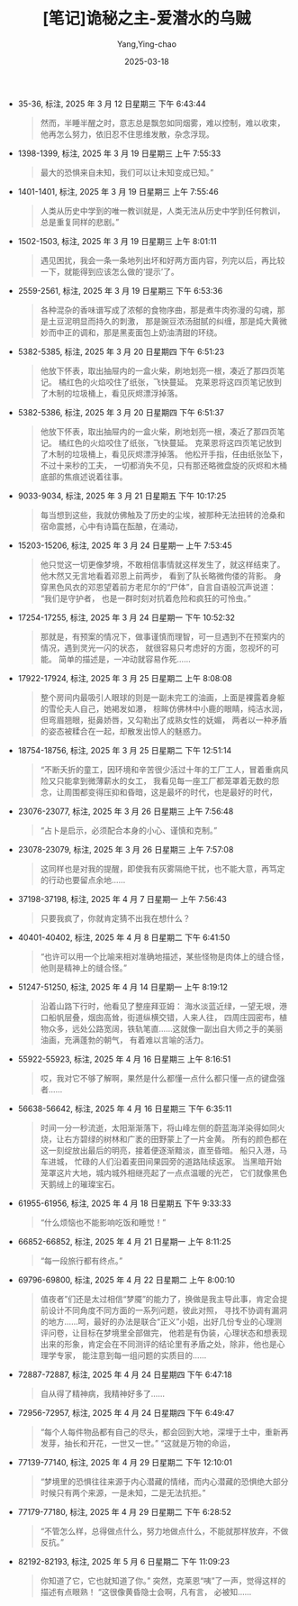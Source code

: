 :PROPERTIES:
:ID:       82bb171b-5280-45c0-b486-66aae77f6420
:END:
#+TITLE: [笔记]诡秘之主-爱潜水的乌贼
#+AUTHOR: Yang,Ying-chao
#+DATE:   2025-03-18
#+OPTIONS:  ^:nil H:5 num:t toc:2 \n:nil ::t |:t -:t f:t *:t tex:t d:(HIDE) tags:not-in-toc
#+STARTUP:   oddeven lognotestate
#+SEQ_TODO: TODO(t) INPROGRESS(i) WAITING(w@) | DONE(d) CANCELED(c@)
#+TAGS:     noexport(n)
#+EXCLUDE_TAGS: noexport
#+FILETAGS: :guimizhizhu:note:ireader:unwashed:


- 35-36, 标注, 2025 年 3 月 12 日星期三 下午 6:43:44
  #+BEGIN_QUOTE md5: e4918609c8199ecdc88762e3c4096c0b
  然而，半睡半醒之时，意志总是飘忽如同烟雾，难以控制，难以收束，他再怎么努力，依旧忍不住思维发散，杂念浮现。
  #+END_QUOTE

- 1398-1399, 标注, 2025 年 3 月 19 日星期三 上午 7:55:33
  #+BEGIN_QUOTE md5: 8323aff1420861964eb5460a18c489ee
  最大的恐惧来自未知，我们可以让未知变成已知。”
  #+END_QUOTE


- 1401-1401, 标注, 2025 年 3 月 19 日星期三 上午 7:55:46
  #+BEGIN_QUOTE md5: 38b4ff2774de539b352d9de096b7851e
  人类从历史中学到的唯一教训就是，人类无法从历史中学到任何教训，总是重复同样的悲剧。”
  #+END_QUOTE


- 1502-1503, 标注, 2025 年 3 月 19 日星期三 上午 8:01:11
  #+BEGIN_QUOTE md5: 9d1e33e2e4e8302a6e02269fd3610849,8ce28daf5c3e0499ad0b0c1e9ce39b6b
  遇见困扰，我会一条一条地列出坏和好两方面内容，列完以后，再比较一下，就能得到应该怎么做的‘提示’了。
  #+END_QUOTE


- 2559-2561, 标注, 2025 年 3 月 19 日星期三 下午 6:53:36
  #+BEGIN_QUOTE md5: 5ef8931a5d249762180bd524f1fd2f5d
  各种混杂的香味谱写成了浓郁的食物序曲，那是煮牛肉弥漫的勾魂，那是土豆泥明显而持久的刺激，
  那是豌豆浓汤甜腻的纠缠，那是炖大黄微妙而中正的调和，那是黑麦面包上奶油清甜的环绕。
  #+END_QUOTE

- 5382-5385, 标注, 2025 年 3 月 20 日星期四 下午 6:51:23
  #+BEGIN_QUOTE md5: a006a15c95bf9d3e43fa76b19b6c6471,63452aa211e5f08e799e0a97c80ff838
  他放下怀表，取出抽屉内的一盒火柴，刷地划亮一根，凑近了那四页笔记。 橘红色的火焰咬住了纸张，飞快蔓延。
  克莱恩将这四页笔记放到了木制的垃圾桶上，看见灰烬漂浮掉落。
  #+END_QUOTE


- 5382-5386, 标注, 2025 年 3 月 20 日星期四 下午 6:51:37
  #+BEGIN_QUOTE md5: 392d061b82f8c14d2a01a3e419a39d13,ed7d2b147029ad0c3d42a72948bebb3b
  他放下怀表，取出抽屉内的一盒火柴，刷地划亮一根，凑近了那四页笔记。 橘红色的火焰咬住了纸张，飞快蔓延。
  克莱恩将这四页笔记放到了木制的垃圾桶上，看见灰烬漂浮掉落。 他松开手指，任由纸张坠下，不过十来秒的工夫，
  一切都消失不见，只有那还略微盘旋的灰烬和木桶底部的焦痕述说着往事。
  #+END_QUOTE


- 9033-9034, 标注, 2025 年 3 月 21 日星期五 下午 10:17:25
  #+BEGIN_QUOTE md5: 3c909a53db70a18d16a1d3bd61599e33,34ed60824acbe4ca5722f02b92f23088
  每当想到这些，我就仿佛触及了历史的尘埃，被那种无法扭转的沧桑和宿命震撼，心中有诗篇在酝酿，在涌动，
  #+END_QUOTE


- 15203-15206, 标注, 2025 年 3 月 24 日星期一 上午 7:53:45
  #+BEGIN_QUOTE md5: b3c0cf7f9a481fbe550847b31a34881b,391f74faefc837dbe6119115330ad434
  他只觉这一切更像梦境，不敢相信事情就这样发生了，就这样结束了。 他木然又无言地看着邓恩上前两步，
  看到了队长略微佝偻的背影。 身穿黑色风衣的邓恩望着前方老尼尔的“尸体”，自言自语般沉声说道： “我们是守护者，
  也是一群时刻对抗着危险和疯狂的可怜虫。”
  #+END_QUOTE


- 17254-17255, 标注, 2025 年 3 月 24 日星期一 下午 10:52:32
  #+BEGIN_QUOTE md5: 8183f3c8de50627f5e50fec118189e88,23db76c13976dc561d34c050c57b2bb8
  那就是，有预案的情况下，做事谨慎而理智，可一旦遇到不在预案内的情况，遇到灵光一闪的状态，
  就很容易只考虑好的方面，忽视坏的可能。 简单的描述是，一冲动就容易作死……
  #+END_QUOTE


- 17922-17924, 标注, 2025 年 3 月 25 日星期二 上午 8:08:08
  #+BEGIN_QUOTE md5: f28a562149cf996c58932e2f36bfbaaa
  整个房间内最吸引人眼球的则是一副未完工的油画，上面是裸露着身躯的雪伦夫人自己，她褐发如瀑，
  棕眸仿佛林中小鹿的眼睛，纯洁水润，但弯眉翘眼，挺鼻娇唇，又勾勒出了成熟女性的妩媚，
  两者以一种矛盾的姿态被糅合在一起，却散发出惊人的魅惑力。
  #+END_QUOTE


- 18754-18756, 标注, 2025 年 3 月 25 日星期二 下午 12:51:14
  #+BEGIN_QUOTE md5: 667014c833a276771875e5744c249bf1
  “不断夭折的童工，因环境和辛苦很少活过十年的工厂工人，冒着重病风险又只能拿到微薄薪水的女工，
  我看见每一座工厂都笼罩着无数的怨念，让周围都变得压抑和昏暗，这是最坏的时代，也是最好的时代，
  #+END_QUOTE


- 23076-23077, 标注, 2025 年 3 月 26 日星期三 上午 7:56:48
  #+BEGIN_QUOTE md5: 03d1dd2b0def5ac8654b286c7184d584
  “占卜是启示，必须配合本身的小心、谨慎和克制。”
  #+END_QUOTE

- 23078-23079, 标注, 2025 年 3 月 26 日星期三 上午 7:57:08
  #+BEGIN_QUOTE md5: 5db14427c61e60fbc577fe93619710a2
  这同样也是对我的提醒，即使我有灰雾隔绝干扰，也不能大意，再笃定的行动也要留点余地……
  #+END_QUOTE

- 37198-37198, 标注, 2025 年 4 月 7 日星期一 上午 7:56:43
  #+BEGIN_QUOTE md5: 93e751f39889573cb0ee123904267da0
  只要我疯了，你就肯定猜不出我在想什么？
  #+END_QUOTE


- 40401-40402, 标注, 2025 年 4 月 8 日星期二 下午 6:41:50
  #+BEGIN_QUOTE md5: b38c2ca4fdb6c01d486e8d0a504d9a3f
  “也许可以用一个比喻来相对准确地描述，某些怪物是肉体上的缝合怪，他则是精神上的缝合怪。”
  #+END_QUOTE


- 51247-51250, 标注, 2025 年 4 月 14 日星期一 上午 8:19:12
  #+BEGIN_QUOTE md5: 16e1d0283ccf605c2e9e061844723cd4
  沿着山路下行时，他看见了整座拜亚姆： 海水淡蓝近绿，一望无垠，港口船帆层叠，烟囱高耸，街道纵横交错，人来人往，
  四周庄园密布，植物众多，远处公路宽阔，铁轨笔直……这就像一副出自大师之手的美丽油画，充满蓬勃的朝气，
  有着难以言喻的活力。
  #+END_QUOTE


- 55922-55923, 标注, 2025 年 4 月 16 日星期三 上午 8:16:51
  #+BEGIN_QUOTE md5: 0dcf41f739311feb05226de6b7fb8339
  哎，我对它不够了解啊，果然是什么都懂一点什么都只懂一点的键盘强者……
  #+END_QUOTE


- 56638-56642, 标注, 2025 年 4 月 16 日星期三 下午 6:35:11
  #+BEGIN_QUOTE md5: 7818066dfc8cc7ffa6d683192bb8f26e
  时间一分一秒流逝，太阳渐渐落下，将山峰左侧的蔚蓝海洋染得如同火烧，让右方碧绿的树林和广袤的田野蒙上了一片金黄。
  所有的颜色都在这一刻绽放出最后的明亮，接着便逐渐黯淡，直至昏暗。 船只入港，马车进城，
  忙碌的人们沿着麦田间果园旁的道路陆续返家。 当黑暗开始笼罩这片大地，城内城外相继亮起了一点点温暖的光芒，
  它们就像黑色天鹅绒上的璀璨宝石。
  #+END_QUOTE


- 61955-61956, 标注, 2025 年 4 月 18 日星期五 下午 9:33:33
  #+BEGIN_QUOTE md5: d61c2042a4474708602f36019ca77721,b43b2a83a740ac6bc3a656d00e248933
  “什么烦恼也不能影响吃饭和睡觉！”
  #+END_QUOTE


- 66852-66852, 标注, 2025 年 4 月 21 日星期一 上午 8:11:25
  #+BEGIN_QUOTE md5: ff7b6b27168125ce38ff4bdf895229d1
  “每一段旅行都有终点。”
  #+END_QUOTE


- 69796-69800, 标注, 2025 年 4 月 22 日星期二 上午 8:00:10
  #+BEGIN_QUOTE md5: 9fc27d57eb350d30c3e5745a5fdd40bf
  值夜者”们还是太过相信“梦魇”的能力了，换做是我主导此事，肯定会提前设计不同角度不同方面的一系列问题，彼此对照，
  寻找不协调有漏洞的地方……呵，最好的办法是联合“正义”小姐，出好几份专业的心理测评问卷，让目标在梦境里全部做完，
  他若是有伪装，心理状态和想表现出来的形象，肯定会在不同测评的结论里有矛盾之处，除非，他也是心理学专家，
  能注意到每一组问题的实质目的……
  #+END_QUOTE


- 72887-72887, 标注, 2025 年 4 月 24 日星期四 下午 6:47:18
  #+BEGIN_QUOTE md5: c0861101997c5016cab77787d6e5a071
  自从得了精神病，我精神好多了……
  #+END_QUOTE


- 72956-72957, 标注, 2025 年 4 月 24 日星期四 下午 6:49:47
  #+BEGIN_QUOTE md5: 99f87495f200c9fc41d6a3f68a03addf
  “每个人每件物品都有自己的尽头，都会回到大地，深埋于土中，重新再发芽，抽长和开花，一世又一世。”
  “这就是万物的命运，
  #+END_QUOTE


- 77139-77140, 标注, 2025 年 4 月 29 日星期二 下午 12:10:01
  #+BEGIN_QUOTE md5: f592331bdde6ebe754e74e4d87a673a1
  “梦境里的恐惧往往来源于内心潜藏的情绪，而内心潜藏的恐惧绝大部分时候只有两个来源，一是未知，二是无法抗拒。”
  #+END_QUOTE


- 77179-77180, 标注, 2025 年 4 月 29 日星期二 下午 6:28:52
  #+BEGIN_QUOTE md5: c72bc937b6e39679f0c9aaf061c1b8f1
  “不管怎么样，总得做点什么，努力地做点什么，不能就那样放弃，不做反抗。”
  #+END_QUOTE

- 82192-82193, 标注, 2025 年 5 月 6 日星期二 下午 11:09:23
  #+BEGIN_QUOTE md5: 1bd954f5da1c90d7e0195d2fd52847cd
  你知道了它，它也就知道了你。” 突然，克莱恩“咦”了一声，觉得这样的描述有点眼熟！ “这很像黄昏隐士会啊，凡有言，
  必被知……
  #+END_QUOTE

* Unwashed Entries                                                  :noexport:
